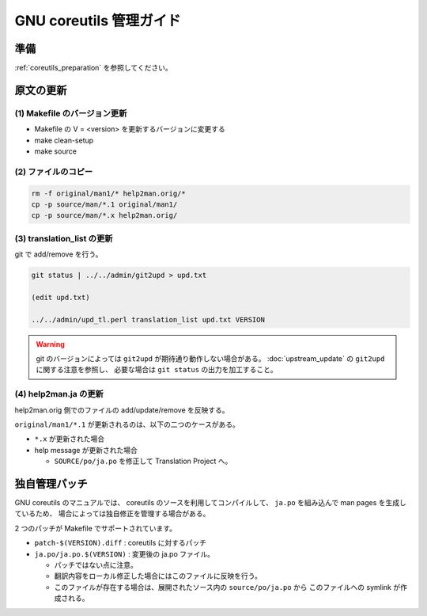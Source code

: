 ========================
GNU coreutils 管理ガイド
========================

.. _coreutils_original_update:

準備
====

:ref:`coreutils_preparation` を参照してください。


原文の更新
==========

(1) Makefile のバージョン更新
------------------------------

* Makefile の V = <version> を更新するバージョンに変更する
* make clean-setup
* make source

(2) ファイルのコピー
--------------------

.. code-block:: console

   rm -f original/man1/* help2man.orig/*
   cp -p source/man/*.1 original/man1/
   cp -p source/man/*.x help2man.orig/

(3) translation_list の更新
---------------------------

git で add/remove を行う。


.. code-block:: console

   git status | ../../admin/git2upd > upd.txt

   (edit upd.txt)

   ../../admin/upd_tl.perl translation_list upd.txt VERSION

.. warning::

   git のバージョンによっては ``git2upd`` が期待通り動作しない場合がある。
   :doc:`upstream_update` の ``git2upd`` に関する注意を参照し、
   必要な場合は ``git status`` の出力を加工すること。

(4) help2man.ja の更新
----------------------

help2man.orig 側でのファイルの add/update/remove を反映する。

``original/man1/*.1`` が更新されるのは、以下の二つのケースがある。

* ``*.x`` が更新された場合
* help message が更新された場合

  * ``SOURCE/po/ja.po`` を修正して Translation Project へ。

独自管理パッチ
==============

GNU coreutils のマニュアルでは、
coreutils のソースを利用してコンパイルして、
``ja.po`` を組み込んで man pages を生成しているため、
場合によっては独自修正を管理する場合がある。

2 つのパッチが Makefile でサポートされています。

* ``patch-$(VERSION).diff`` : coreutils に対するパッチ
* ``ja.po/ja.po.$(VERSION)`` : 変更後の ja.po ファイル。

  * パッチではない点に注意。
  * 翻訳内容をローカル修正した場合にはこのファイルに反映を行う。
  * このファイルが存在する場合は、展開されたソース内の ``source/po/ja.po`` から
    このファイルへの symlink が作成される。

